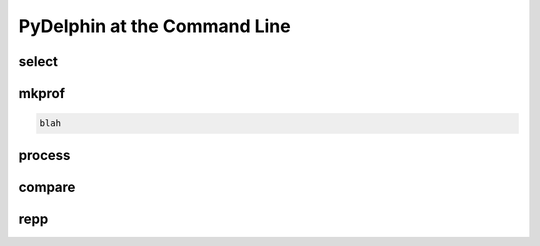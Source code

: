 
PyDelphin at the Command Line
=============================

.. _select-tutorial:

select
------


.. _mkprof-tutorial:

mkprof
------

.. code:: bash

  blah

.. _process-tutorial:

process
-------


.. _compare-tutorial:

compare
-------


.. _repp-tutorial:

repp
----
